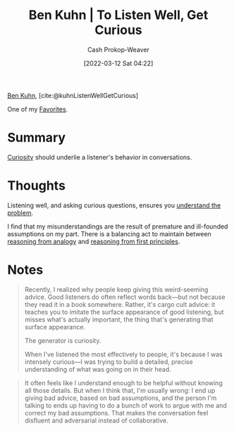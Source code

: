 :PROPERTIES:
:ROAM_REFS: [cite:@kuhnListenWellGetCurious]
:ID:       617eec3a-89c3-4b9f-9074-47d4bf4e69fd
:LAST_MODIFIED: [2023-10-25 Wed 19:09]
:END:
#+title: Ben Kuhn | To Listen Well, Get Curious
#+hugo_custom_front_matter: :slug "617eec3a-89c3-4b9f-9074-47d4bf4e69fd"
#+author: Cash Prokop-Weaver
#+date: [2022-03-12 Sat 04:22]
#+filetags: :reference:
 
[[id:12b9ccec-dfcb-473d-83b7-1daa9f450ed0][Ben Kuhn]], [cite:@kuhnListenWellGetCurious]

One of my [[id:2a586a0e-eddc-4903-9c90-7e3a91e3204c][Favorites]].

* Summary

[[id:279afdb0-48ca-4542-94f1-d20add351cae][Curiosity]] should underlie a listener's behavior in conversations.

* Thoughts

Listening well, and asking curious questions, ensures you [[id:e3a7869c-d28d-4733-85ca-bcce823054e2][understand the problem]].

I find that my misunderstandings are the result of premature and ill-founded assumptions on my part. There is a balancing act to maintain between [[id:58c81d3f-d1ab-44b8-8ff1-32c5baa6c1e0][reasoning from analogy]] and [[id:0b13cdf1-2678-420e-b919-4a349d4ef81a][reasoning from first principles]].

* Notes

#+begin_quote
Recently, I realized why people keep giving this weird-seeming advice. Good listeners do often reflect words back—but not because they read it in a book somewhere. Rather, it's cargo cult advice: it teaches you to imitate the surface appearance of good listening, but misses what's actually important, the thing that's generating that surface appearance.

The generator is curiosity.

When I've listened the most effectively to people, it's because I was intensely curious—I was trying to build a detailed, precise understanding of what was going on in their head.
#+end_quote

#+begin_quote
It often feels like I understand enough to be helpful without knowing all those details. But when I think that, I'm usually wrong: I end up giving bad advice, based on bad assumptions, and the person I'm talking to ends up having to do a bunch of work to argue with me and correct my bad assumptions. That makes the conversation feel disfluent and adversarial instead of collaborative.
#+end_quote


* Flashcards :noexport:
** To listen well, {{get curious}@0} :fc:
:PROPERTIES:
:CREATED: [2022-11-22 Tue 12:46]
:FC_CREATED: 2022-11-22T20:46:43Z
:FC_TYPE:  cloze
:ID:       f7d559ae-51b7-4878-86f6-839fcf2231b9
:FC_CLOZE_MAX: 0
:FC_CLOZE_TYPE: deletion
:END:
:REVIEW_DATA:
| position | ease | box | interval | due                  |
|----------+------+-----+----------+----------------------|
|        0 | 2.50 |   6 |   120.25 | 2024-01-05T20:59:03Z |
:END:

*** Source
[cite:@kuhnListenWellGetCurious]
#+print_bibliography: